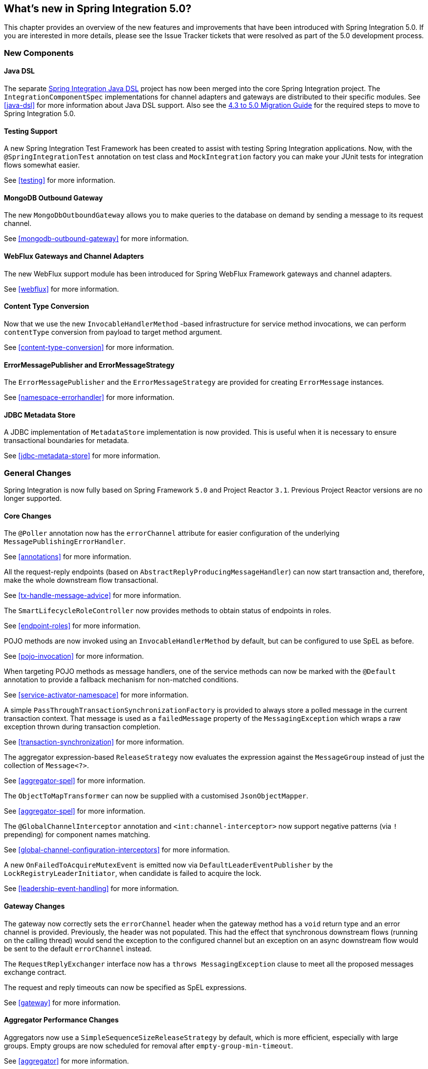 [[whats-new]]
== What's new in Spring Integration 5.0?

This chapter provides an overview of the new features and improvements that have been introduced with Spring
Integration 5.0.
If you are interested in more details, please see the Issue Tracker tickets that were resolved as part of the 5.0
development process.

[[x5.0-new-components]]
=== New Components

==== Java DSL

The separate https://github.com/spring-projects/spring-integration-java-dsl[Spring Integration Java DSL] project has now been merged into the core Spring Integration project.
The `IntegrationComponentSpec` implementations for channel adapters and gateways are distributed to their specific modules.
See <<java-dsl>> for more information about Java DSL support.
Also see the https://github.com/spring-projects/spring-integration/wiki/Spring-Integration-4.3-to-5.0-Migration-Guide#java-dsl[4.3 to 5.0 Migration Guide] for the required steps to move to Spring Integration 5.0.

==== Testing Support

A new Spring Integration Test Framework has been created to assist with testing Spring Integration applications.
Now, with the `@SpringIntegrationTest` annotation on test class and `MockIntegration` factory you can make your JUnit tests for integration flows somewhat easier.

See <<testing>> for more information.

==== MongoDB Outbound Gateway

The new `MongoDbOutboundGateway` allows you to make queries to the database on demand by sending a message to its request channel.

See <<mongodb-outbound-gateway>> for more information.

==== WebFlux Gateways and Channel Adapters

The new WebFlux support module has been introduced for Spring WebFlux Framework gateways and channel adapters.

See <<webflux>> for more information.

==== Content Type Conversion

Now that we use the new `InvocableHandlerMethod` -based infrastructure for service method invocations, we can perform `contentType` conversion from payload to target method argument.

See <<content-type-conversion>> for more information.

==== ErrorMessagePublisher and ErrorMessageStrategy

The `ErrorMessagePublisher` and the `ErrorMessageStrategy` are provided for creating `ErrorMessage` instances.

See <<namespace-errorhandler>> for more information.

==== JDBC Metadata Store

A JDBC implementation of `MetadataStore` implementation is now provided.
This is useful when it is necessary to ensure transactional boundaries for metadata.

See <<jdbc-metadata-store>> for more information.

[[x5.0-general]]
=== General Changes

Spring Integration is now fully based on Spring Framework `5.0` and Project Reactor `3.1`.
Previous Project Reactor versions are no longer supported.

==== Core Changes

The `@Poller` annotation now has the `errorChannel` attribute for easier configuration of the underlying `MessagePublishingErrorHandler`.

See <<annotations>> for more information.

All the request-reply endpoints (based on `AbstractReplyProducingMessageHandler`) can now start transaction and, therefore, make the whole downstream flow transactional.

See <<tx-handle-message-advice>> for more information.

The `SmartLifecycleRoleController` now provides methods to obtain status of endpoints in roles.

See <<endpoint-roles>> for more information.

POJO methods are now invoked using an `InvocableHandlerMethod` by default, but can be configured to use SpEL as before.

See <<pojo-invocation>> for more information.

When targeting POJO methods as message handlers, one of the service methods can now be marked with the `@Default` annotation to provide a fallback mechanism for non-matched conditions.

See <<service-activator-namespace>> for more information.

A simple `PassThroughTransactionSynchronizationFactory` is provided to always store a polled message in the current transaction context.
That message is used as a `failedMessage` property of the `MessagingException` which wraps a raw exception thrown during transaction completion.

See <<transaction-synchronization>> for more information.

The aggregator expression-based `ReleaseStrategy` now evaluates the expression against the `MessageGroup` instead of just the collection of `Message<?>`.

See <<aggregator-spel>> for more information.

The `ObjectToMapTransformer` can now be supplied with a customised `JsonObjectMapper`.

See <<aggregator-spel>> for more information.

The `@GlobalChannelInterceptor` annotation and `<int:channel-interceptor>` now support negative patterns (via `!` prepending) for component names matching.

See <<global-channel-configuration-interceptors>> for more information.

A new `OnFailedToAcquireMutexEvent` is emitted now via `DefaultLeaderEventPublisher` by the `LockRegistryLeaderInitiator`, when candidate is failed to acquire the lock.

See <<leadership-event-handling>> for more information.

==== Gateway Changes

The gateway now correctly sets the `errorChannel` header when the gateway method has a `void` return type and an error channel is provided.
Previously, the header was not populated.
This had the effect that synchronous downstream flows (running on the calling thread) would send the exception to the configured channel but an exception on an async downstream flow would be sent to the default `errorChannel` instead.

The `RequestReplyExchanger` interface now has a `throws MessagingException` clause to meet all the proposed messages exchange contract.

The request and reply timeouts can now be specified as SpEL expressions.

See <<gateway>> for more information.

==== Aggregator Performance Changes

Aggregators now use a `SimpleSequenceSizeReleaseStrategy` by default, which is more efficient, especially with large groups.
Empty groups are now scheduled for removal after `empty-group-min-timeout`.

See <<aggregator>> for more information.

==== Splitter Changes

The Splitter component now can handle and split Java `Stream` and Reactive Streams `Publisher` objects.
If the output channel is a `ReactiveStreamsSubscribableChannel`, the `AbstractMessageSplitter` builds a `Flux` for subsequent iteration instead of a regular `Iterator` independent of object being split.
In addition, `AbstractMessageSplitter` provides `protected obtainSizeIfPossible()` methods to allow the determination of the size of the `Iterable` and `Iterator` objects if that is possible.

See <<splitter>> for more information.

==== JMS Changes

Previously, Spring Integration JMS XML configuration used a default bean name `connectionFactory` for the JMS Connection Factory, allowing the property to be omitted from component definitions.
It has now been renamed to `jmsConnectionFactory`, which is the bean name used by Spring Boot to auto-configure the JMS Connection Factory bean.

If your application is relying on the previous behavior, rename your `connectionFactory` bean to `jmsConnectionFactory`, or specifically configure your components to use your bean using its current name.

See <<jms>> for more information.

==== Mail Changes

Some inconsistencies with rendering IMAP mail content have been resolved.

See <<imap-format-important, the note in the Mail-Receiving Channel Adapter Section>> for more information.

==== Feed Changes

Instead of the `com.rometools.fetcher.FeedFetcher`, which is deprecated in ROME, a new `Resource` property has been introduced to the `FeedEntryMessageSource`.

See <<feed>> for more information.


==== File Changes

The new `FileHeaders.RELATIVE_PATH` Message header has been introduced to represent relative path in the `FileReadingMessageSource`.

The tail adapter now supports `idleEventInterval` to emit events when there is no data in the file during that period.

The flush predicates for the `FileWritingMessageHandler` now have an additional parameter.

The file outbound channel adapter and gateway (`FileWritingMessageHandler`) now support the `REPLACE_IF_MODIFIED` `FileExistsMode`.

They also now support setting file permissions on the newly written file.

A new `FileSystemMarkerFilePresentFileListFilter` is now available; see <<file-incomplete>> for more information.

The `FileSplitter` now provides a `firstLineAsHeader` option to carry the first line of content as a header in the messages emitted for the remaining lines.

See <<files>> for more information.

==== (S)FTP Changes

The Inbound Channel Adapters now have a property `max-fetch-size` which is used to limit the number of files fetched during a poll when there are no files currently in the local directory.
They also are configured with a `FileSystemPersistentAcceptOnceFileListFilter` in the `local-filter` by default.

You can also provide a custom `DirectoryScanner` implementation to Inbound Channel Adapters via the newly introduced `scanner` attribute.

The regex and pattern filters can now be configured to always pass directories.
This can be useful when using recursion in the outbound gateways.

All the Inbound Channel Adapters (streaming and synchronization-based) now use an appropriate `AbstractPersistentAcceptOnceFileListFilter` implementation by default to prevent remote files duplicate downloads.

The FTP and SFTP outbound gateways now support the `REPLACE_IF_MODIFIED` `FileExistsMode` when fetching remote files.

The (S)FTP streaming inbound channel adapters now add remote file information in a message header.

The FTP and SFTP outbound channel adapters, as well as `PUT` command of the outbound gateways, now support `InputStream` as `payload`, too.

The inbound channel adapters now can build file tree locally using a newly introduced `RecursiveDirectoryScanner`.
See `scanner` option for injection.
Also these adapters can now be switched to the `WatchService` instead.

The `NLST` command has been added to the `AbstractRemoteFileOutboundGateway` to perform only list files names remote command.

The `FtpOutboundGateway` can now be supplied with `workingDirExpression` to change the FTP client working directory for the current request message.

The `RemoteFileTemplate` is supplied now with the `invoke(OperationsCallback<F, T> action)` to perform several `RemoteFileOperations` calls in the scope of the same, thread-bounded, `Session`.

New filters for detecting incomplete remote files are now provided.

The `FtpOutboundGateway` and `SftpOutboundGateway` now support an option to remove the remote file after a successful transfer using the `GET` or `MGET` commands.

See <<ftp>> and <<sftp>> for more information.

==== Integration Properties

Since _version 4.3.2_ a new `spring.integration.readOnly.headers` global property has been added to customize the list of headers which should not be copied to a newly created `Message` by the `MessageBuilder`.

See <<global-properties>> for more information.

==== Stream Changes

There is a new option on the `CharacterStreamReadingMessageSource` to allow it to be used to "pipe" stdin and publish an application event when the pipe is closed.

See <<stream-reading>> for more information.

==== Barrier Changes

The `BarrierMessageHandler` now supports a discard channel to which late-arriving trigger messages are sent.

See <<barrier>> for more information.

==== AMQP Changes

The AMQP outbound endpoints now support setting a delay expression for when using the RabbitMQ Delayed Message Exchange plugin.

The inbound endpoints now support the Spring AMQP `DirectMessageListenerContainer`.

Pollable AMQP-backed channels now block the poller thread for the poller's configured `receiveTimeout` (default 1 second).

Headers, such as `contentType` that are added to message properties by the message converter are now used in the final message; previously, it depended on the converter type as to which headers/message properties appeared in the final message.
To override headers set by the converter, set the `headersMappedLast` property to `true`.

See <<amqp>> for more information.

==== HTTP Changes

The `DefaultHttpHeaderMapper.userDefinedHeaderPrefix` property is now an empty string by default instead of `X-`.

See <<http-header-mapping>> for more information.

==== MQTT Changes

Inbound messages are now mapped with headers `RECEIVED_TOPIC`, `RECEIVED_QOS` and `RECEIVED_RETAINED` to avoid inadvertent propagation to outbound messages when an application is relaying messages.

The outbound channel adapter now supports expressions for the topic, qos and retained properties; the defaults remain the same.

See <<mqtt>> for more information.

==== STOMP Changes

The STOMP module has been changed to use `ReactorNettyTcpStompClient`, based on the Project Reactor `3.1` and `reactor-netty` extension.
The `Reactor2TcpStompSessionManager` has been renamed to the `ReactorNettyTcpStompSessionManager` according to the `ReactorNettyTcpStompClient` foundation.

See <<stomp>> for more information.

==== Web Services Changes

- The `WebServiceOutboundGateway` s can now be supplied with an externally configured `WebServiceTemplate` instances.

- The `DefaultSoapHeaderMapper` can now map a `javax.xml.transform.Source` user-defined header to a SOAP header element.

- Simple WebService Inbound and Outbound gateways can now deal with the complete `WebServiceMessage` as a `payload`, allowing the manipulation of MTOM attachments.

See <<ws>> for more information.

==== Redis Changes

The `RedisStoreWritingMessageHandler` is supplied now with additional String-based setters for SpEL expressions - for convenience with Java configuration.
The `zsetIncrementExpression` can now be configured on the `RedisStoreWritingMessageHandler`, as well.
In addition this property has been changed from `true` to `false` since `INCR` option on `ZADD` Redis command is optional.

The `RedisInboundChannelAdapter` can now be supplied with an `Executor` for executing Redis listener invokers.
In addition the received messages now contains a `RedisHeaders.MESSAGE_SOURCE` header to indicate the source of the message - topic or pattern.

See <<redis>> for more information.

==== TCP Changes

A new `ThreadAffinityClientConnectionFactory` is provided that binds TCP connections to threads.

You can now configure the TCP connection factories to support `PushbackInputStream` s, allowing deserializers to "unread" (push back) bytes after "reading ahead".

A `ByteArrayElasticRawDeserializer` has been added without `maxMessageSize` control and buffer incoming data as needed.

See <<ip>> for more information.

==== Gemfire Changes

The `GemfireMetadataStore` now implements `ListenableMetadataStore`, allowing users to listen to cache events by providing `MetadataStoreListener` instances to the store.

See <<gemfire>> for more information.

==== Jdbc Changes

The `JdbcMessageChannelStore` now provides setter for the `ChannelMessageStorePreparedStatementSetter` allowing users to customize a message insertion in the store.

The `ExpressionEvaluatingSqlParameterSourceFactory` now provides setter for the sqlParameterTypes allowing users to customize sql types of the parameters.

See <<jdbc>> for more information.


==== Metrics Changes

http://micrometer.io/[Micrometer] application monitoring is now supported (since _version 5.0.2_).
See <<micrometer-integration>> for more information.

IMPORTANT: Changes were made to the Micrometer `Meters` in _version 5.0.3_ to make them more suitable for use in dimensional systems.
Further changes were made in 5.0.4; if using Micrometer, a minimum of version 5.0.4 is recommended.


==== @EndpointId Annotations

Introduced in _version 5.0.4_, this annotation provides control over bean naming when using Java configuration.
See <<endpoint-bean-names>> for more information.
